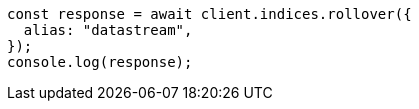 // This file is autogenerated, DO NOT EDIT
// Use `node scripts/generate-docs-examples.js` to generate the docs examples

[source, js]
----
const response = await client.indices.rollover({
  alias: "datastream",
});
console.log(response);
----
